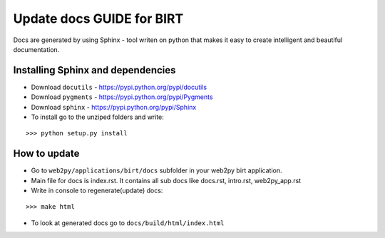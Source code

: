 Update docs GUIDE for BIRT
****************************************

Docs are generated by using Sphinx - tool writen on python that makes it easy to create intelligent and beautiful documentation.

Installing Sphinx and dependencies 
==================================

* Download  ``docutils`` - https://pypi.python.org/pypi/docutils
* Download  ``pygments`` - https://pypi.python.org/pypi/Pygments
* Download  ``sphinx`` - https://pypi.python.org/pypi/Sphinx
* To install go to the unziped folders and write:

::

   >>> python setup.py install


How to update 
=============

* Go to ``web2py/applications/birt/docs`` subfolder in your web2py birt application.
* Main file for docs is index.rst. It contains all sub docs like docs.rst, intro.rst, web2py_app.rst
* Write in console to regenerate(update) docs:

::

    >>> make html

* To look at generated docs go to ``docs/build/html/index.html``

